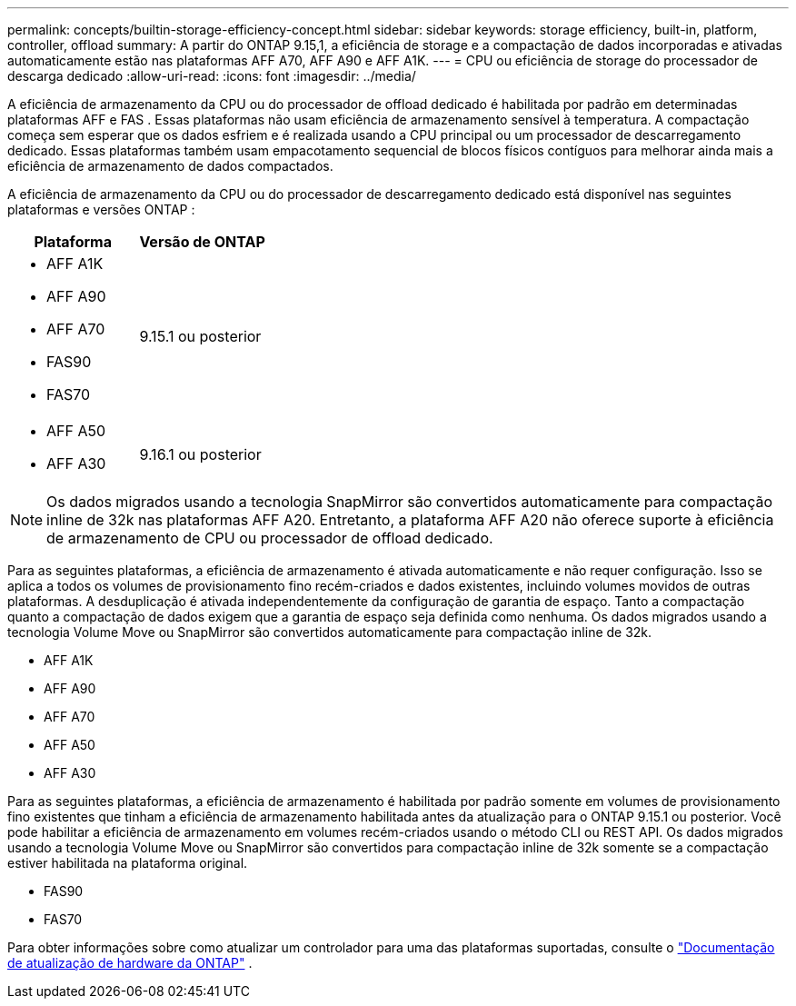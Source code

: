 ---
permalink: concepts/builtin-storage-efficiency-concept.html 
sidebar: sidebar 
keywords: storage efficiency, built-in, platform, controller, offload 
summary: A partir do ONTAP 9.15,1, a eficiência de storage e a compactação de dados incorporadas e ativadas automaticamente estão nas plataformas AFF A70, AFF A90 e AFF A1K. 
---
= CPU ou eficiência de storage do processador de descarga dedicado
:allow-uri-read: 
:icons: font
:imagesdir: ../media/


[role="lead"]
A eficiência de armazenamento da CPU ou do processador de offload dedicado é habilitada por padrão em determinadas plataformas AFF e FAS .  Essas plataformas não usam eficiência de armazenamento sensível à temperatura.  A compactação começa sem esperar que os dados esfriem e é realizada usando a CPU principal ou um processador de descarregamento dedicado.  Essas plataformas também usam empacotamento sequencial de blocos físicos contíguos para melhorar ainda mais a eficiência de armazenamento de dados compactados.

A eficiência de armazenamento da CPU ou do processador de descarregamento dedicado está disponível nas seguintes plataformas e versões ONTAP :

[cols="2"]
|===
| Plataforma | Versão de ONTAP 


 a| 
* AFF A1K
* AFF A90
* AFF A70
* FAS90
* FAS70

| 9.15.1 ou posterior 


 a| 
* AFF A50
* AFF A30

| 9.16.1 ou posterior 
|===

NOTE: Os dados migrados usando a tecnologia SnapMirror são convertidos automaticamente para compactação inline de 32k nas plataformas AFF A20.  Entretanto, a plataforma AFF A20 não oferece suporte à eficiência de armazenamento de CPU ou processador de offload dedicado.

Para as seguintes plataformas, a eficiência de armazenamento é ativada automaticamente e não requer configuração.  Isso se aplica a todos os volumes de provisionamento fino recém-criados e dados existentes, incluindo volumes movidos de outras plataformas.  A desduplicação é ativada independentemente da configuração de garantia de espaço.  Tanto a compactação quanto a compactação de dados exigem que a garantia de espaço seja definida como nenhuma.  Os dados migrados usando a tecnologia Volume Move ou SnapMirror são convertidos automaticamente para compactação inline de 32k.

* AFF A1K
* AFF A90
* AFF A70
* AFF A50
* AFF A30


Para as seguintes plataformas, a eficiência de armazenamento é habilitada por padrão somente em volumes de provisionamento fino existentes que tinham a eficiência de armazenamento habilitada antes da atualização para o ONTAP 9.15.1 ou posterior.  Você pode habilitar a eficiência de armazenamento em volumes recém-criados usando o método CLI ou REST API.  Os dados migrados usando a tecnologia Volume Move ou SnapMirror são convertidos para compactação inline de 32k somente se a compactação estiver habilitada na plataforma original.

* FAS90
* FAS70


Para obter informações sobre como atualizar um controlador para uma das plataformas suportadas, consulte o https://docs.netapp.com/us-en/ontap-systems-upgrade/choose_controller_upgrade_procedure.html["Documentação de atualização de hardware da ONTAP"^] .
